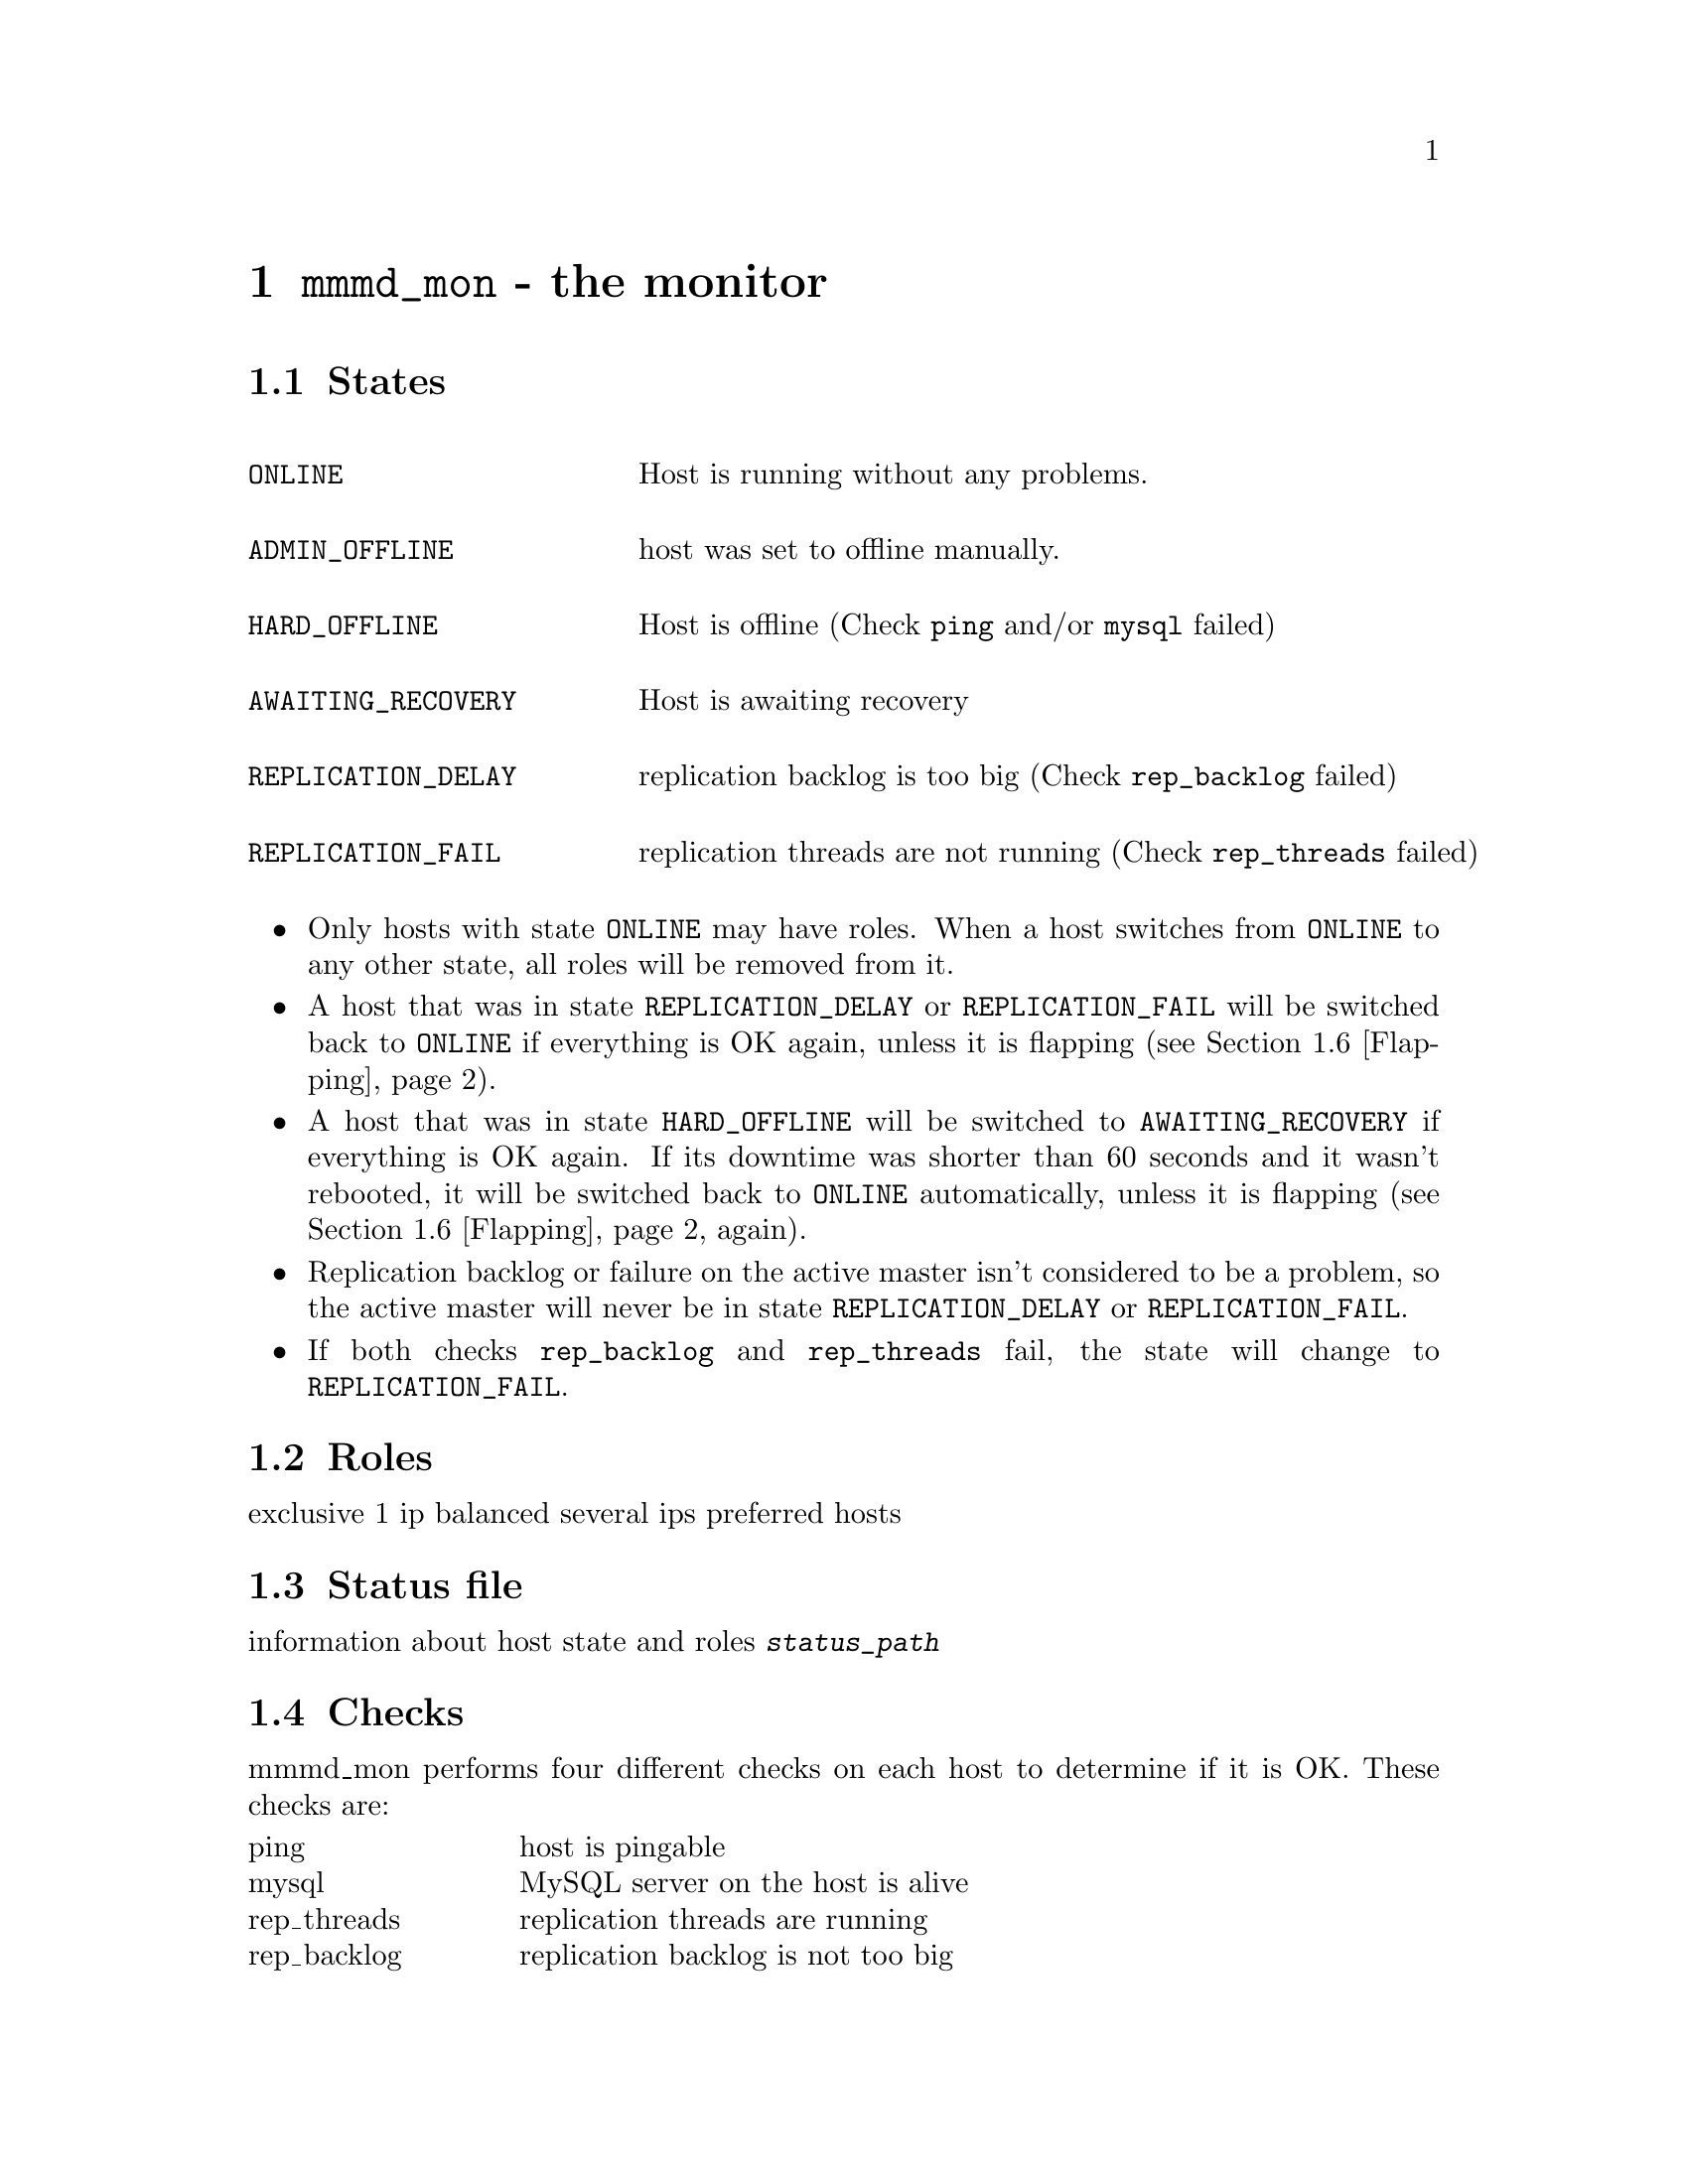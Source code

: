 @node mmmd_mon
@chapter @command{mmmd_mon} - the monitor
@cindex mmmd_mon
@cindex Monitor

@node States
@section States
@cindex States

@multitable @columnfractions .30 .80

@item @code{ONLINE}				@tab Host is running without any problems.

@item @code{ADMIN_OFFLINE}		@tab host was set to offline manually.

@item @code{HARD_OFFLINE}		@tab Host is offline (Check @code{ping} and/or @code{mysql} failed)

@item @code{AWAITING_RECOVERY}	@tab Host is awaiting recovery

@item @code{REPLICATION_DELAY}	@tab replication backlog is too big (Check @code{rep_backlog} failed)

@item @code{REPLICATION_FAIL}	@tab replication threads are not running (Check @code{rep_threads} failed)

@end multitable

@itemize
@item Only hosts with state @code{ONLINE} may have roles. When a host switches 
from @code{ONLINE} to any other state, all roles will be removed from it.

@item A host that was in state @code{REPLICATION_DELAY} or 
@code{REPLICATION_FAIL} will be switched back to @code{ONLINE} if everything 
is OK again, unless it is flapping (see @ref{Flapping}).

@item A host that was in state @code{HARD_OFFLINE} will be switched to 
@code{AWAITING_RECOVERY} if everything is OK again. If its downtime was shorter 
than 60 seconds and it wasn't rebooted, it will be switched back to @code{ONLINE} 
automatically, unless it is flapping (see @ref{Flapping} again).

@item Replication backlog or failure on the active master isn't considered 
to be a problem, so the active master will never be in state 
@code{REPLICATION_DELAY} or @code{REPLICATION_FAIL}.

@item If both checks @code{rep_backlog} and @code{rep_threads} fail, the state will change to @code{REPLICATION_FAIL}.

@end itemize

@node Roles
@section Roles
@cindex Roles

exclusive 1 ip
balanced several ips
preferred hosts


@node Status file
@section Status file
@cindex Status file
information about host state and roles @file{@var{status_path}}


@node Checks
@section Checks
@cindex Checks

mmmd_mon performs four different checks on each host to determine if it is OK. These checks are:

@multitable @columnfractions .20 .80
@item ping
@tab host is pingable
@item mysql
@tab MySQL server on the host is alive
@item rep_threads
@tab replication threads are running
@item rep_backlog
@tab replication backlog is not too big
@end multitable

@node Network check
@section Network check
@cindex Network check

mmmd_mon has the ability to detect a non-functioning network connection. It 
regularly pings all @var{ping_ips} defined in the config. If at least one 
ip is reachable, the network is considered to be working.

Without working network connection mmmd_mon will... 
@itemize
@item ... ignore failed checks.
@item ... not change the state of hosts.
@item ... not send anything to agents.
@end itemize


If the network connection doesn't work during startup, mmmd_mon will switch into passive mode (@pxref{Passive mode}).


@node Flapping
@section Flapping
@cindex Flapping, flap detection

mmmd_mon supports the detection of hosts that are "flapping". Flapping occurs 
if a host which is @code{ONLINE} changes its state to @code{HARD_OFFLINE} / @code{REPLICATION_FAIL} 
/ @code{REPLICATION_DELAY} too often and each time gets switched back to @code{ONLINE} 
because it has been down for less than 60 seconds. This may lead to roles 
getting switched between hosts very often.

To prevent this mmmd_mon has a built in flap-detection which can be tuned in 
the configuration file. If a host goes down for more than @var{flap_count} 
times within @var{flap_duration} seconds it is considered as 
flapping and will not be set @code{ONLINE} automatically. It will stay in state 
@code{AWAITING_RECOVERY} until it gets set online (with @command{mmm_control set_online @var{host}}).

@node Passive mode
@section Passive mode
@cindex passive mode

entered if no network connection during startup
entered if discrepancies are detected during startup
entered with set_passive

roles can be changed (unclean) with set_ip
changed to active with set_active

roles get never changed automatically
nothing is send to agents
status file won't be updated

@node Startup
@section Startup
@cindex Startup

performs initial network check
performs initial host checks
reads information from
... status file
... agents (agent info)
... hosts (system info)
if that matches -> ok
if not matches -> passive mode
if no network -> passive mode

